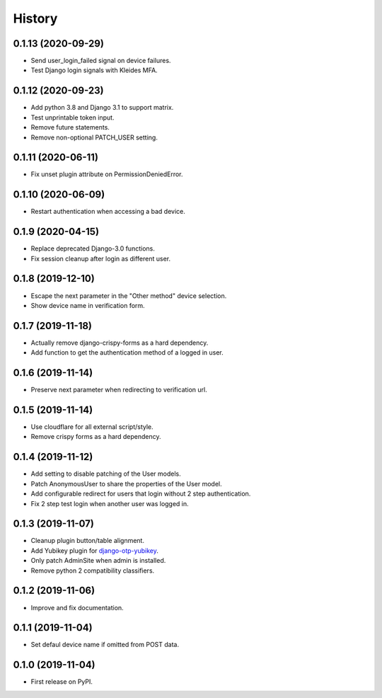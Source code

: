=======
History
=======

0.1.13 (2020-09-29)
-------------------

* Send user_login_failed signal on device failures.
* Test Django login signals with Kleides MFA.


0.1.12 (2020-09-23)
-------------------

* Add python 3.8 and Django 3.1 to support matrix.
* Test unprintable token input.
* Remove future statements.
* Remove non-optional PATCH_USER setting.


0.1.11 (2020-06-11)
-------------------

* Fix unset plugin attribute on PermissionDeniedError.


0.1.10 (2020-06-09)
-------------------

* Restart authentication when accessing a bad device.


0.1.9 (2020-04-15)
------------------

* Replace deprecated Django-3.0 functions.
* Fix session cleanup after login as different user.


0.1.8 (2019-12-10)
------------------

* Escape the next parameter in the "Other method" device selection.
* Show device name in verification form.


0.1.7 (2019-11-18)
------------------

* Actually remove django-crispy-forms as a hard dependency.
* Add function to get the authentication method of a logged in user.


0.1.6 (2019-11-14)
------------------

* Preserve next parameter when redirecting to verification url.


0.1.5 (2019-11-14)
------------------

* Use cloudflare for all external script/style.
* Remove crispy forms as a hard dependency.


0.1.4 (2019-11-12)
------------------

* Add setting to disable patching of the User models.
* Patch AnonymousUser to share the properties of the User model.
* Add configurable redirect for users that login without 2 step
  authentication.
* Fix 2 step test login when another user was logged in.


0.1.3 (2019-11-07)
------------------

* Cleanup plugin button/table alignment.
* Add Yubikey plugin for `django-otp-yubikey`_.
* Only patch AdminSite when admin is installed.
* Remove python 2 compatibility classifiers.

.. _django-otp-yubikey: https://github.com/django-otp/django-otp-yubikey


0.1.2 (2019-11-06)
------------------

* Improve and fix documentation.


0.1.1 (2019-11-04)
------------------

* Set defaul device name if omitted from POST data.


0.1.0 (2019-11-04)
------------------

* First release on PyPI.
